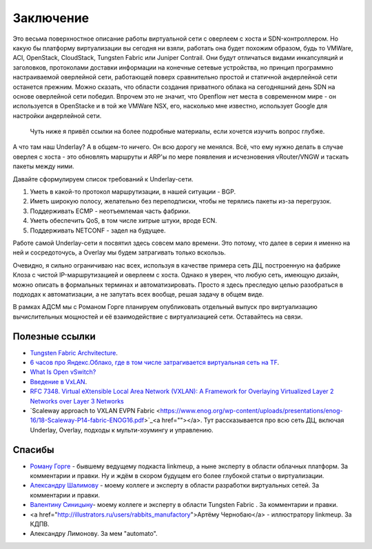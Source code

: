 Заключение
==========

Это весьма поверхностное описание работы виртуальной сети с оверлеем с хоста и SDN-контроллером. Но какую бы платформу виртуализации вы сегодня ни взяли, работать она будет похожим образом, будь то VMWare, ACI, OpenStack, CloudStack, Tungsten Fabric или Juniper Contrail. Они будут отличаться видами инкапсуляций и заголовков, протоколами доставки информации на конечные сетевые устройства, но принцип программно настраиваемой оверлейной сети, работающей поверх сравнительно простой и статичной андерлейной сети останется прежним.
Можно сказать, что  области создания приватного облака на сегодняшний день SDN на основе оверлейной сети победил. Впрочем это не значит, что Openflow нет места в современном мире - он используется в OpenStacke и в той же VMWare NSX, его, насколько мне известно, использует Google для настройки андерлейной сети.

 Чуть ниже я привёл ссылки на более подробные материалы, если хочется изучить вопрос глубже. 

А что там наш Underlay? 
А в общем-то ничего. Он всю дорогу не менялся. Всё, что ему нужно делать в случае оверлея с хоста - это обновлять маршруты и ARP'ы по мере появления и исчезновения vRouter/VNGW и таскать пакеты между ними.

Давайте сформулируем список требований к Underlay-сети.

#. Уметь в какой-то протокол маршрутизации, в нашей ситуации - BGP.
#. Иметь широкую полосу, желательно без переподписки, чтобы не терялись пакеты из-за перегрузок.
#. Поддерживать ECMP - неотъемлемая часть фабрики.
#. Уметь обеспечить QoS, в том числе хитрые штуки, вроде ECN.
#. Поддерживать NETCONF - задел на будущее.


Работе самой Underlay-сети я посвятил здесь совсем мало времени. Это потому, что далее в серии я именно на ней и сосредоточусь, а Overlay мы будем затрагивать только вскользь.

Очевидно, я сильно ограничиваю нас всех, используя в качестве примера сеть ДЦ, построенную на фабрике Клоза с чистой IP-маршрутизацией и оверлеем с хоста.
Однако я уверен, что любую сеть, имеющую дизайн, можно описать в формальных терминах и автоматизировать. Просто я здесь преследую целью разобраться в подходах к автоматизации, а не запутать всех вообще, решая задачу в общем виде.

В рамках АДСМ мы с Романом Горге планируем опубликовать отдельный выпуск про виртуализацию вычислительных мощностей и её взаимодействие с виртуализацией сети. Оставайтесь на связи.

Полезные ссылки
---------------

* `Tungsten Fabric Archvitecture <https://tungstenfabric.github.io/website/>`_.
* `6 часов про Яндекс.Облако, где в том числе затрагивается виртуальная сеть на TF <https://youtu.be/Kr6WIYPts8I?t=3157>`_.
* `What Is Open vSwitch? <https://docs.openvswitch.org/en/latest/intro/what-is-ovs/>`_
* `Введение в VxLAN <https://habr.com/ru/post/344326/>`_.
* `RFC 7348. Virtual eXtensible Local Area Network (VXLAN): A Framework for Overlaying Virtualized Layer 2 Networks over Layer 3 Networks <https://tools.ietf.org/html/rfc7348>`_
* `Scaleway approach to VXLAN EVPN Fabric <https://www.enog.org/wp-content/uploads/presentations/enog-16/18-Scaleway-P14-fabric-ENOG16.pdf>`_<a href=""></a>. Тут рассказывается про всю сеть ДЦ, включая Underlay, Overlay, подходы к мульти-хоумингу и управлению.


Спасибы
-------

* `Роману Горге <https://www.linkedin.com/in/roman-gorge-2b15896b/?originalSubdomain=se>`_ - бывшему ведущему подкаста linkmeup, а ныне эксперту в области облачных платформ. За комментарии и правки. Ну и ждём в скором будущем его более глубокой статьи о виртуализации.
* `Александру Шалимову <www.alexander-shalimov.com>`_ - моему коллеге и эксперту в области разработки виртуальных сетей. За комментарии и правки.
* `Валентину Синицыну <https://www.linkedin.com/in/valentine-sinitsyn-b8b3a23a/>`_- моему коллеге и эксперту в области Tungsten Fabric . За комментарии и правки.
* <a href="http://illustrators.ru/users/rabbits_manufactory">Артёму Чернобаю</a> - иллюстратору linkmeup. За КДПВ.
* Александру Лимонову. За мем "automato".

